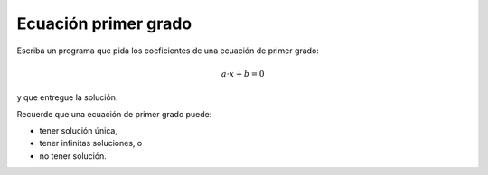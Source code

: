 Ecuación primer grado
---------------------

Escriba un programa que pida los coeficientes de una ecuación de primer
grado:

.. math::

	a\cdot x + b = 0

y que entregue la solución.

Recuerde que una ecuación de primer grado puede:

* tener solución única,
* tener infinitas soluciones, o
* no tener solución.

.. testcase::

	Ingrese a: `0`
	Ingrese b: `3`

	Sin solucion

.. testcase::

	Ingrese a: `4`
	Ingrese b: `2`

	Solucion unica: -0.5

.. testcase::

	Ingrese a: `0`
	Ingrese b: `0`

	No hay solucion unica.
